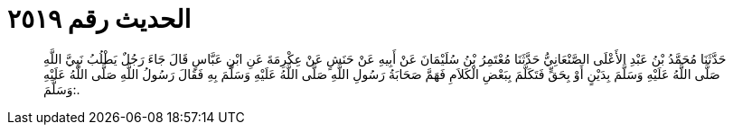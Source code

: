 
= الحديث رقم ٢٥١٩

[quote.hadith]
حَدَّثَنَا مُحَمَّدُ بْنُ عَبْدِ الأَعْلَى الصَّنْعَانِيُّ حَدَّثَنَا مُعْتَمِرُ بْنُ سُلَيْمَانَ عَنْ أَبِيهِ عَنْ حَنَشٍ عَنْ عِكْرِمَةَ عَنِ ابْنِ عَبَّاسٍ قَالَ جَاءَ رَجُلٌ يَطْلُبُ نَبِيَّ اللَّهِ صَلَّى اللَّهُ عَلَيْهِ وَسَلَّمَ بِدَيْنٍ أَوْ بِحَقٍّ فَتَكَلَّمَ بِبَعْضِ الْكَلاَمِ فَهَمَّ صَحَابَةُ رَسُولِ اللَّهِ صَلَّى اللَّهُ عَلَيْهِ وَسَلَّمَ بِهِ فَقَالَ رَسُولُ اللَّهِ صَلَّى اللَّهُ عَلَيْهِ وَسَلَّمَ:.